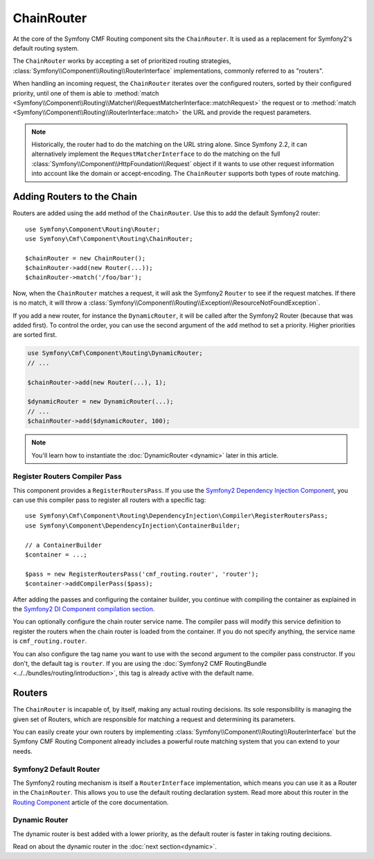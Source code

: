 .. index::
    single: ChainRouter; Routing

ChainRouter
===========

At the core of the Symfony CMF Routing component sits the ``ChainRouter``. It
is used as a replacement for Symfony2's default routing system.

The ``ChainRouter`` works by accepting a set of prioritized routing
strategies, :class:`Symfony\\Component\\Routing\\RouterInterface`
implementations, commonly referred to as "routers".

When handling an incoming request, the ``ChainRouter`` iterates over the
configured routers, sorted by their configured priority, until one of them is
able to :method:`match <Symfony\\Component\\Routing\\Matcher\\RequestMatcherInterface::matchRequest>`
the request or to :method:`match <Symfony\\Component\\Routing\\RouterInterface::match>`
the URL and provide the request parameters.

.. note::

    Historically, the router had to do the matching on the URL string alone.
    Since Symfony 2.2, it can alternatively implement the
    ``RequestMatcherInterface`` to do the matching on the full
    :class:`Symfony\\Component\\HttpFoundation\\Request` object if it wants to
    use other request information into account like the domain or
    accept-encoding.  The ``ChainRouter`` supports both types of route
    matching.

Adding Routers to the Chain
---------------------------

Routers are added using the ``add`` method of the ``ChainRouter``. Use this to
add the default Symfony2 router::

    use Symfony\Component\Routing\Router;
    use Symfony\Cmf\Component\Routing\ChainRouter;

    $chainRouter = new ChainRouter();
    $chainRouter->add(new Router(...));
    $chainRouter->match('/foo/bar');

Now, when the ``ChainRouter`` matches a request, it will ask the Symfony2
``Router`` to see if the request matches. If there is no match, it will throw a
:class:`Symfony\\Component\\Routing\\Exception\\ResourceNotFoundException`.

If you add a new router, for instance the ``DynamicRouter``, it will be
called after the Symfony2 Router (because that was added first). To control the
order, you can use the second argument of the ``add`` method to set a priority.
Higher priorities are sorted first.

.. code-block:: php

    use Symfony\Cmf\Component\Routing\DynamicRouter;
    // ...

    $chainRouter->add(new Router(...), 1);

    $dynamicRouter = new DynamicRouter(...);
    // ...
    $chainRouter->add($dynamicRouter, 100);

.. note::

    You'll learn how to instantiate the :doc:`DynamicRouter <dynamic>`
    later in this article.

Register Routers Compiler Pass
~~~~~~~~~~~~~~~~~~~~~~~~~~~~~~

This component provides a ``RegisterRoutersPass``. If you use the
`Symfony2 Dependency Injection Component`_, you can use this compiler pass to
register all routers with a specific tag::

    use Symfony\Cmf\Component\Routing\DependencyInjection\Compiler\RegisterRoutersPass;
    use Symfony\Component\DependencyInjection\ContainerBuilder;

    // a ContainerBuilder
    $container = ...;

    $pass = new RegisterRoutersPass('cmf_routing.router', 'router');
    $container->addCompilerPass($pass);

After adding the passes and configuring the container builder, you continue
with compiling the container as explained in the
`Symfony2 DI Component compilation section`_.

You can optionally configure the chain router service name. The compiler pass
will modify this service definition to register the routers when the chain
router is loaded from the container. If you do not specify anything, the
service name is ``cmf_routing.router``.

You can also configure the tag name you want to use with the second argument to
the compiler pass constructor. If you don't, the default tag is ``router``. If
you are using the :doc:`Symfony2 CMF RoutingBundle <../../bundles/routing/introduction>`,
this tag is already active with the default name.

Routers
-------

The ``ChainRouter`` is incapable of, by itself, making any actual routing
decisions. Its sole responsibility is managing the given set of Routers,
which are responsible for matching a request and determining its parameters.

You can easily create your own routers by implementing
:class:`Symfony\\Component\\Routing\\RouterInterface` but the Symfony CMF
Routing Component already includes a powerful route matching system that you
can extend to your needs.

Symfony2 Default Router
~~~~~~~~~~~~~~~~~~~~~~~

The Symfony2 routing mechanism is itself a ``RouterInterface`` implementation,
which means you can use it as a Router in the ``ChainRouter``. This allows you
to use the default routing declaration system. Read more about this router in
the `Routing Component`_ article of the core documentation.

Dynamic Router
~~~~~~~~~~~~~~

The dynamic router is best added with a lower priority, as the default router
is faster in taking routing decisions.

Read on about the dynamic router in the :doc:`next section<dynamic>`.

.. _`Routing Component`: https://symfony.com/doc/current/components/routing/introduction.html
.. _`Symfony2 Dependency Injection Component`: https://symfony.com/doc/master/components/dependency_injection/index.html
.. _`Symfony2 DI Component compilation section`: https://symfony.com/doc/current/components/dependency_injection/compilation.html
